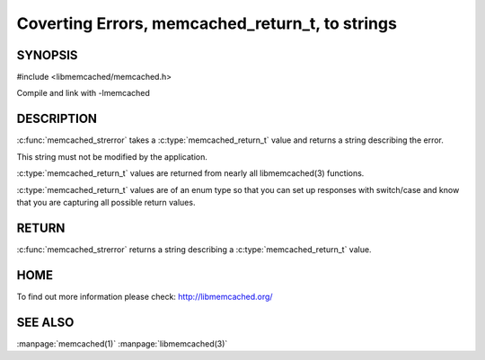 ================================================
Coverting Errors, memcached_return_t, to strings
================================================


.. index:: object: memcached_st

--------
SYNOPSIS
--------

#include <libmemcached/memcached.h>

.. c:function:: const char * memcached_strerror (memcached_st *ptr, memcached_return_t rc)

Compile and link with -lmemcached


-----------
DESCRIPTION
-----------


:c:func:`memcached_strerror` takes a :c:type:`memcached_return_t` value and returns a string describing the error.

This string must not be modified by the application.

:c:type:`memcached_return_t` values are returned from nearly all libmemcached(3) functions.

:c:type:`memcached_return_t` values are of an enum type so that you can set up responses with switch/case and know that you are capturing all possible return values.


------
RETURN
------


:c:func:`memcached_strerror` returns a string describing a :c:type:`memcached_return_t` value.


----
HOME
----


To find out more information please check:
`http://libmemcached.org/ <http://libmemcached.org/>`_



--------
SEE ALSO
--------


:manpage:`memcached(1)` :manpage:`libmemcached(3)`

